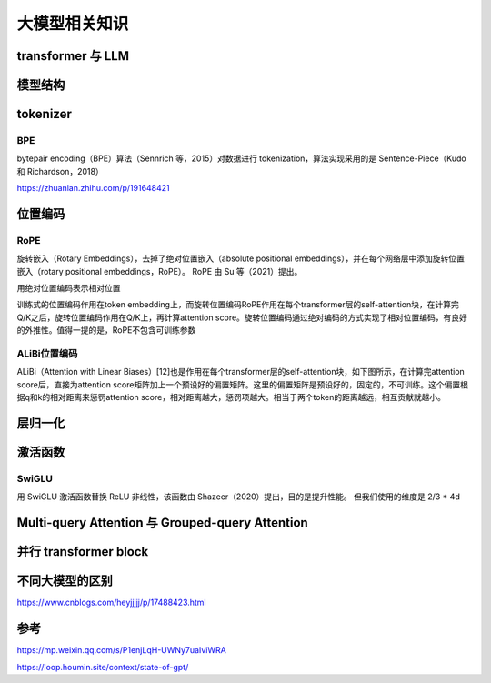 大模型相关知识
============================

transformer 与 LLM
-------------------------
.. image:: /images/深度学习/transformer.png
    :width: 3600px

模型结构
-------------------------
.. image:: /images/深度学习/llm模型结构.png
    :width: 3600px


tokenizer
---------------------------------

BPE
``````````````````````
bytepair encoding（BPE）算法（Sennrich 等，2015）对数据进行 tokenization，算法实现采用的是 Sentence-Piece（Kudo 和 Richardson，2018）

.. image:: /images/深度学习/tokenizer.png
    :width: 3600px

https://zhuanlan.zhihu.com/p/191648421


位置编码
-----------------
RoPE
```````````````````````
旋转嵌入（Rotary Embeddings），去掉了绝对位置嵌入（absolute positional embeddings），并在每个网络层中添加旋转位置嵌入（rotary positional embeddings，RoPE）。 RoPE 由 Su 等（2021）提出。

用绝对位置编码表示相对位置

训练式的位置编码作用在token embedding上，而旋转位置编码RoPE作用在每个transformer层的self-attention块，在计算完Q/K之后，旋转位置编码作用在Q/K上，再计算attention score。旋转位置编码通过绝对编码的方式实现了相对位置编码，有良好的外推性。值得一提的是，RoPE不包含可训练参数


ALiBi位置编码
```````````````````````````
ALiBi（Attention with Linear Biases）[12]也是作用在每个transformer层的self-attention块，如下图所示，在计算完attention score后，直接为attention score矩阵加上一个预设好的偏置矩阵。这里的偏置矩阵是预设好的，固定的，不可训练。这个偏置根据q和k的相对距离来惩罚attention score，相对距离越大，惩罚项越大。相当于两个token的距离越远，相互贡献就越小。

.. image:: /images/深度学习/位置编码.png
    :width: 3600px

层归一化
--------------------
.. image:: /images/深度学习/layer_norm.png
    :width: 3600px


激活函数
-----------------------

SwiGLU
`````````````````````
用 SwiGLU 激活函数替换 ReLU 非线性，该函数由 Shazeer（2020）提出，目的是提升性能。 但我们使用的维度是 2/3 * 4d

.. image:: /images/深度学习/激活函数.png
    :width: 3600px

Multi-query Attention 与 Grouped-query Attention
-----------------------------------------------------------------------
.. image:: /images/深度学习/group_query.png
    :width: 3600px


并行 transformer block
---------------------------------------
.. image:: /images/深度学习/parallel_transform.png
    :width: 3600px







不同大模型的区别
--------------------
https://www.cnblogs.com/heyjjjjj/p/17488423.html



参考
-------------

https://mp.weixin.qq.com/s/P1enjLqH-UWNy7uaIviWRA

https://loop.houmin.site/context/state-of-gpt/

